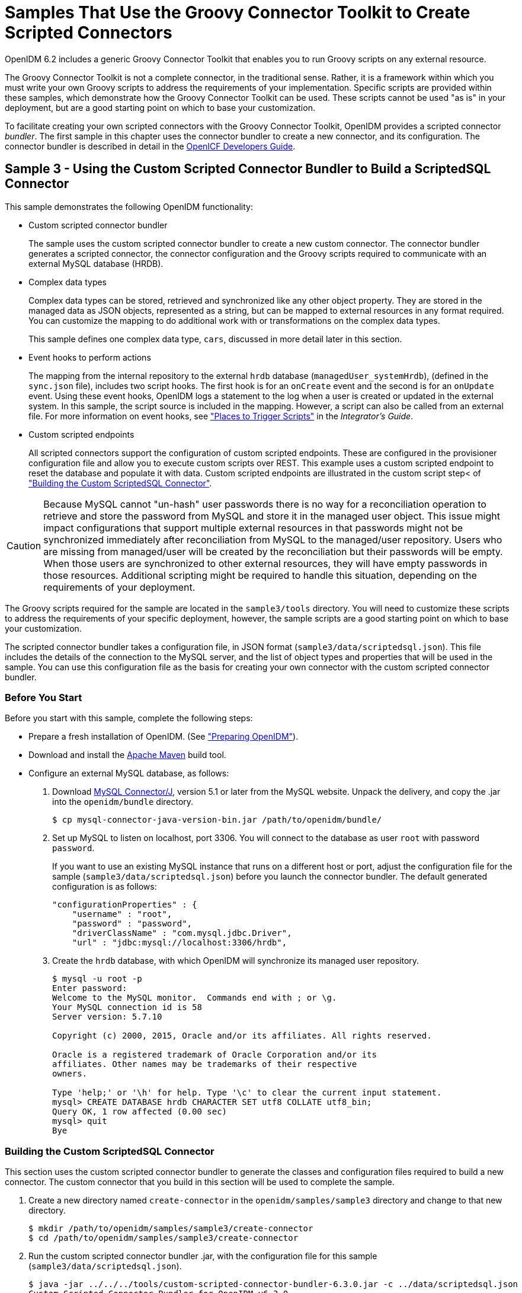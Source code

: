 ////
  The contents of this file are subject to the terms of the Common Development and
  Distribution License (the License). You may not use this file except in compliance with the
  License.
 
  You can obtain a copy of the License at legal/CDDLv1.0.txt. See the License for the
  specific language governing permission and limitations under the License.
 
  When distributing Covered Software, include this CDDL Header Notice in each file and include
  the License file at legal/CDDLv1.0.txt. If applicable, add the following below the CDDL
  Header, with the fields enclosed by brackets [] replaced by your own identifying
  information: "Portions copyright [year] [name of copyright owner]".
 
  Copyright 2017 ForgeRock AS.
  Portions Copyright 2024-2025 3A Systems LLC.
////

:figure-caption!:
:example-caption!:
:table-caption!:
:leveloffset: -1"
:openidm-version: 6.3.0
:openidm-version-short: 6.2


[#chap-groovy-samples]
== Samples That Use the Groovy Connector Toolkit to Create Scripted Connectors

OpenIDM {openidm-version-short} includes a generic Groovy Connector Toolkit that enables you to run Groovy scripts on any external resource.

The Groovy Connector Toolkit is not a complete connector, in the traditional sense. Rather, it is a framework within which you must write your own Groovy scripts to address the requirements of your implementation. Specific scripts are provided within these samples, which demonstrate how the Groovy Connector Toolkit can be used. These scripts cannot be used "as is" in your deployment, but are a good starting point on which to base your customization.

To facilitate creating your own scripted connectors with the Groovy Connector Toolkit, OpenIDM provides a scripted connector __bundler__. The first sample in this chapter uses the connector bundler to create a new connector, and its configuration. The connector bundler is described in detail in the link:https://github.com/OpenIdentityPlatform/OpenICF/wiki/Developer-Guide[OpenICF Developers Guide, window=\_blank].

[#more-sample3]
=== Sample 3 - Using the Custom Scripted Connector Bundler to Build a ScriptedSQL Connector

This sample demonstrates the following OpenIDM functionality:

* Custom scripted connector bundler
+
The sample uses the custom scripted connector bundler to create a new custom connector. The connector bundler generates a scripted connector, the connector configuration and the Groovy scripts required to communicate with an external MySQL database (HRDB).

* Complex data types
+
Complex data types can be stored, retrieved and synchronized like any other object property. They are stored in the managed data as JSON objects, represented as a string, but can be mapped to external resources in any format required. You can customize the mapping to do additional work with or transformations on the complex data types.
+
This sample defines one complex data type, `cars`, discussed in more detail later in this section.

* Event hooks to perform actions
+
The mapping from the internal repository to the external `hrdb` database (`managedUser_systemHrdb`), (defined in the `sync.json` file), includes two script hooks. The first hook is for an `onCreate` event and the second is for an `onUpdate` event. Using these event hooks, OpenIDM logs a statement to the log when a user is created or updated in the external system. In this sample, the script source is included in the mapping. However, a script can also be called from an external file. For more information on event hooks, see xref:integrators-guide:appendix-scripting.adoc#script-places["Places to Trigger Scripts"] in the __Integrator's Guide__.

* Custom scripted endpoints
+
All scripted connectors support the configuration of custom scripted endpoints. These are configured in the provisioner configuration file and allow you to execute custom scripts over REST. This example uses a custom scripted endpoint to reset the database and populate it with data. Custom scripted endpoints are illustrated in the custom script step< of xref:#build-custom-connector["Building the Custom ScriptedSQL Connector"].


[CAUTION]
====
Because MySQL cannot "un-hash" user passwords there is no way for a reconciliation operation to retrieve and store the password from MySQL and store it in the managed user object. This issue might impact configurations that support multiple external resources in that passwords might not be synchronized immediately after reconciliation from MySQL to the managed/user repository. Users who are missing from managed/user will be created by the reconciliation but their passwords will be empty. When those users are synchronized to other external resources, they will have empty passwords in those resources. Additional scripting might be required to handle this situation, depending on the requirements of your deployment.
====
The Groovy scripts required for the sample are located in the `sample3/tools` directory. You will need to customize these scripts to address the requirements of your specific deployment, however, the sample scripts are a good starting point on which to base your customization.

The scripted connector bundler takes a configuration file, in JSON format (`sample3/data/scriptedsql.json`). This file includes the details of the connection to the MySQL server, and the list of object types and properties that will be used in the sample. You can use this configuration file as the basis for creating your own connector with the custom scripted connector bundler.

[#sample3-before-you-start]
==== Before You Start

Before you start with this sample, complete the following steps:

* Prepare a fresh installation of OpenIDM. (See xref:chap-overview.adoc#preparing-openidm["Preparing OpenIDM"]).

* Download and install the link:https://maven.apache.org/install.html[Apache Maven, window=\_blank] build tool.

* Configure an external MySQL database, as follows:
+

. Download link:http://dev.mysql.com/downloads/connector/j/5.1.html[MySQL Connector/J, window=\_blank], version 5.1 or later from the MySQL website. Unpack the delivery, and copy the .jar into the `openidm/bundle` directory.
+

[source, console]
----
$ cp mysql-connector-java-version-bin.jar /path/to/openidm/bundle/
----

. Set up MySQL to listen on localhost, port 3306. You will connect to the database as user `root` with password `password`.
+
If you want to use an existing MySQL instance that runs on a different host or port, adjust the configuration file for the sample (`sample3/data/scriptedsql.json`) before you launch the connector bundler. The default generated configuration is as follows:
+

[source, json]
----
"configurationProperties" : {
    "username" : "root",
    "password" : "password",
    "driverClassName" : "com.mysql.jdbc.Driver",
    "url" : "jdbc:mysql://localhost:3306/hrdb",
----

. Create the `hrdb` database, with which OpenIDM will synchronize its managed user repository.
+

[source, console]
----
$ mysql -u root -p
Enter password:
Welcome to the MySQL monitor.  Commands end with ; or \g.
Your MySQL connection id is 58
Server version: 5.7.10

Copyright (c) 2000, 2015, Oracle and/or its affiliates. All rights reserved.

Oracle is a registered trademark of Oracle Corporation and/or its
affiliates. Other names may be trademarks of their respective
owners.

Type 'help;' or '\h' for help. Type '\c' to clear the current input statement.
mysql> CREATE DATABASE hrdb CHARACTER SET utf8 COLLATE utf8_bin;
Query OK, 1 row affected (0.00 sec)
mysql> quit
Bye
----




[#build-custom-connector]
==== Building the Custom ScriptedSQL Connector

This section uses the custom scripted connector bundler to generate the classes and configuration files required to build a new connector. The custom connector that you build in this section will be used to complete the sample.

====

. Create a new directory named `create-connector` in the `openidm/samples/sample3` directory and change to that new directory.
+

[source, console]
----
$ mkdir /path/to/openidm/samples/sample3/create-connector
$ cd /path/to/openidm/samples/sample3/create-connector
----

. Run the custom scripted connector bundler .jar, with the configuration file for this sample (`sample3/data/scriptedsql.json`).
+

[source, console, subs="attributes"]
----
$ java -jar ../../../tools/custom-scripted-connector-bundler-{openidm-version}.jar -c ../data/scriptedsql.json
Custom Scripted Connector Bundler for OpenIDM v{openidm-version}
Generating connector sources for HRDB-ScriptedSQLConnector
----
+
This step generates a Maven project (`pom.xml` file) and a `src` directory that contains the packages to be bundled into the connector.

. In addition to the generated packages, you must add the scripts required to perform operations on your resource. The scripts to access the resource illustrated in this sample are provided in the `sample3/tools` directory. Copy these scripts into the generated `resources/script/hrdb/` directory, so that they can be bundled with the connector.
+

[source, console]
----
$ cp ../tools/* src/main/resources/script/hrdb/
----
+
You can customize these scripts before you bundle them, to suit the requirements of your deployment. For more information about writing Groovy scripts to interact with a resource, see the link:https://github.com/OpenIdentityPlatform/OpenICF/wiki/Developer-Guide[OpenICF Developer's Guide, window=\_blank].

. Use the Maven build tool to build the custom connector, with the configuration and scripts that you provided in the previous steps.
+
To run this command, you must be in the `create-connector` directory, in which your Maven project (`pom.xml`) is located.
+

[source, console]
----
$ mvn install
[INFO] Scanning for projects...
Downloading: http://maven.forgerock.org/repo/releases/org/forgerock/openicf/connectors/
   connectors-parent/1.5.0.0/connectors-parent-1.5.0.0.pom
Downloaded: http://maven.forgerock.org/repo/releases/org/forgerock/openicf/connectors/
 connectors-parent/1.5.0.0/connectors-parent-1.5.0.0.pom (21 KB at 9.2 KB/sec)
[INFO]
[INFO] ------------------------------------------------------------------------
[INFO] Building  1.4.1.0
[INFO] ------------------------------------------------------------------------
...
[INFO] Writing OBR metadata
[INFO] ------------------------------------------------------------------------
[INFO] BUILD SUCCESS
[INFO] ------------------------------------------------------------------------
[INFO] Total time: 48.313 s
[INFO] Finished at: 2015-12-10T14:03:02+02:00
[INFO] Final Memory: 37M/320M
[INFO] ------------------------------------------------------------------------
----
+
This step generates a connector .jar file (`hrdb-connector-1.4.1.0.jar`) in the `target` directory. This connector .jar will be used in the rest of this sample.

. Copy the new connector .jar file to the `openidm/connectors` directory, so that it can be picked up by OpenIDM.
+

[source, console]
----
$ cd /path/to/openim/samples/sample3
$ cp create-connector/target/hrdb-connector-1.4.1.0.jar ../../connectors/
----
+
You now have a custom-built connector that includes all the required files for it to be displayed in the OpenIDM Admin UI. The bundled connector also includes the scripts and provisioner configuration that enable it to be used with OpenIDM.

. Extract the connector configuration file (`provisioner.openicf-hrdb.json`) from the bundled connector into your sample's `conf` directory.
+

[source, console]
----
$ jar -xvf ../../connectors/hrdb-connector-1.4.1.0.jar conf/provisioner.openicf-hrdb.json
 inflated: conf/provisioner.openicf-hrdb.json
----

. The generated connector configuration file includes no system actions by default.
+
Edit the value of the `"systemActions"` property in the connector configuration file, to call a custom script (`tools/ResetDatabaseScript.groovy`) over the REST interface. This script will reset the `hrdb` database and populate it with sample data.
+
The edited excerpt of the `conf/provisioner.openicf-hrdb.json` file should appear as follows:
+

[source, json]
----
"systemActions": [
  {
    "scriptId": "ResetDatabase",
    "actions": [
      {
        "systemType": ".*HRDBConnector",
        "actionType": "Groovy",
        "actionFile": "tools\/ResetDatabaseScript.groovy"
      }
    ]
  }
],
----
+
Currently, only Groovy scripts are supported for these types of actions.

. Finally, add the generated HTML template file to the UI extensions folder, to enable the new connector to be viewed and configured in the Admin UI.
+
Inside the connector jar, locate the file that contains the string `1.4.html`.
+

[source, console]
----
$ cd /path/to/openidm
$ jar -tvf connectors/hrdb-connector-1.4.1.0.jar | grep "1.4.html"
 12775 Thu Dec 10 14:00:22 SAST 2015 ui/org.forgerock.openicf.connectors.hrdb.HRDBConnector_1.4.html
----
+
Create a new extension directory for the connector template.
+

[source, console]
----
$ mkdir -p ui/admin/extension/templates/connector
----
+
Extract the HTML template file that you found in the preceding step and then move it into that directory
+

[source, console]
----
$ jar -xvf connectors/hrdb-connector-1.4.1.0.jar ui/org.forgerock.openicf.connectors.hrdb.HRDBConnector_1.4.html
inflated: ui/org.forgerock.openicf.connectors.hrdb.HRDBConnector_1.4.html
$ mv ui/org.forgerock.openicf.connectors.hrdb.HRDBConnector_1.4.html ui/admin/extension/templates/connector
----

====


[#run-sample3]
==== Run the Sample


====

. Start OpenIDM with the configuration for sample 3.
+

[source, console]
----
$ cd /path/to/openidm
$ ./startup.sh -p samples/sample3
Executing ./startup.sh...
Using OPENIDM_HOME:   /path/to/openidm
Using PROJECT_HOME:   /path/to/openidm/samples/sample3/
Using OPENIDM_OPTS:   -Xmx1024m -Xms1024m
Using LOGGING_CONFIG: -Djava.util.logging.config.file=/path/to/openidm/samples/sample3//conf/logging.properties
Using boot properties at /path/to/openidm/samples/sample3/conf/boot/boot.properties
-> OpenIDM ready
----

. Run the custom script described in the previous section to reset the database and populate it with sample data.
+
You can run the script again, at any point, to reset the database.
+

[source, console]
----
$ curl \
 --header "X-OpenIDM-Username: openidm-admin" \
 --header "X-OpenIDM-Password: openidm-admin" \
 --request POST \
 "http://localhost:8080/openidm/system/hrdb?_action=script&scriptId=ResetDatabase"
{
  "actions": [
    {
      "result": "Database reset successful."
    }
  ]
}
----
+
The `hrdb` database should now be populated with sample data.
+
You can review the contents of the database as follows:
+

[source, console]
----
$ mysql -u root -p
Enter password:
...
mysql > use hrdb;
Reading table information for completion of table and column names
You can turn off this feature to get a quicker startup with -A

Database changed
mysql > select * from users;
     
+----+--------+--------------+-----------+----------+---------------+--------...
| id | uid    | password     | firstname | lastname | fullname      | email  ...
+----+--------+------------------------------------------+-----------+-------...
|  1 | bob    | e38ad2149... | Bob       | Fleming  | Bob Fleming   | Bob.Fle...
|  2 | rowley | 2aa60a8ff... | Rowley    | Birkin   | Rowley Birkin | Rowley....
|  3 | louis  | 1119cfd37... | Louis     | Balfour  | Louis Balfour | Louis.B...
|  4 | john   | a1d7584da... | John      | Smith    | John Smith    | John.Sm...
|  5 | jdoe   | edba955d0... | John      | Doe      | John Doe      | John.Do...
+----+--------+------------------------------------------+-----------+-------...
5 rows in set (0.00 sec)
----
+

[NOTE]
======
The passwords in the output shown above are hashed to the SHA-1 standard, as they cannot be read into OpenIDM as clear text. The SHA-1 Hash function is used for compatibility reasons. Use a more secure algorithm in a production database.
======

====


[#reconcile-sample3]
==== Reconciling the Repository


====

. The mapping configuration file (`sync.json`) for this sample includes the mapping `systemHrdb_managedUser`, which synchronizes users from the source `hrdb` database with the target OpenIDM repository.
+
You can test this part of the sample by using the `curl` command-line utility, or the OpenIDM Administration UI.
+

* To reconcile the repository by using the Administration UI:
+

.. Log in to the Admin UI at the URL `\https://localhost:8443/admin` as the default administrative user (`openidm-admin`) with password `openidm-admin`.
+

[WARNING]
======
To protect your deployment in production, change the default administrative password. To do so, select Self-Service from the dropdown list at the top right of the screen and click Change Password.
Return to the Admin View to continue with the sample. (Select Admin View from the top right dropdown list.)
======

.. Select Configure > Mappings.
+
The Mappings page shows two configured mappings, one from the `hrdb` database to the OpenIDM repository (`managed/user`), and one in the opposite direction.

.. Click the first mapping (systemHrdb_managedUser) and click Reconcile Now.


* To reconcile the repository by using the command-line, launch the reconciliation operation with the following command:
+

[source, console]
----
$ curl \
--header "X-OpenIDM-Username: openidm-admin" \
--header "X-OpenIDM-Password: openidm-admin" \
--request POST \
"http://localhost:8080/openidm/recon?_action=recon&mapping=systemHrdb_managedUser&waitForCompletion=true"
{
  "state": "SUCCESS",
  "_id": "f3c618aa-cc3b-49ed-9a3a-00b012db2513"
}
----

+
The reconciliation operation creates the five users from the MySQL database in the OpenIDM repository.

. Retrieve the list of users from the repository.
+

* To retrieve the users in the repository from the Admin UI:
+

.. Select Manage > User to display the User List.
+
The five users from the `hrdb` database have been reconciled to the OpenIDM repository.

.. To retrieve the details of a specific user, click that user entry.


* To retrieve the users from the repository by using the command-line, query the IDs in the repository as follows:
+

[source, console]
----
$ curl \
 --header "X-OpenIDM-Username: openidm-admin" \
 --header "X-OpenIDM-Password: openidm-admin" \
 --request GET \
 "http://localhost:8080/openidm/managed/user?_queryId=query-all-ids"
{
  "result": [
    {
      "_id": "9d7c304a-fd89-4b58-bd6a-99b2a6a94691",
      "_rev": "1"
    },
    {
      "_id": "53479e98-5460-421c-9e81-0f3a7cc45881",
      "_rev": "1"
    },
    {
      "_id": "4103b904-c7d6-45c2-a9ca-8e563a975fa8",
      "_rev": "1"
    },
    {
      "_id": "1ea17866-aaed-4c51-b3a8-5fa8eb600e04",
      "_rev": "1"
    },
    {
      "_id": "074588a6-64f8-4cce-bb2f-33490aab90ae",
      "_rev": "1"
    }
  ],
  "resultCount": 5,
  "pagedResultsCookie": null,
  "totalPagedResultsPolicy": "NONE",
  "totalPagedResults": -1,
  "remainingPagedResults": -1
}
----
+
To retrieve a complete user record, query the userName of the individual user entry. The following query returns the record for the user `Rowley Birkin`:
+

[source, console]
----
$ curl \
 --header "X-OpenIDM-Username: openidm-admin" \
 --header "X-OpenIDM-Password: openidm-admin" \
 --request GET \
 "http://localhost:8080/openidm/managed/user/?_queryId=for-userName&uid=rowley"
{
  "result": [
    {
      "_id": "53479e98-5460-421c-9e81-0f3a7cc45881",
      "_rev": "1",
      "mail": "Rowley.Birkin@example.com",
      "userName": "rowley",
      "sn": "Birkin",
      "organization": "SALES",
      "givenName": "Rowley",
      "cars": [
        {
          "year": "2013",
          "make": "BMW",
          "model": "328ci"
        },
        {
          "year": "2010",
          "make": "Lexus",
          "model": "ES300"
        }
      ],
      "accountStatus": "active",
...
 }
----

+
Regardless of how you have retrieved Rowley Birkin's entry, note the `cars` property in this user's entry. This property demonstrates a complex object, stored in JSON format in the user entry, as a list that contains multiple objects. In the MySQL database, the `car` table joins to the `users` table through a `cars.users_id` column. The Groovy scripts read this data from MySQL and repackage it in a way that OpenIDM can understand. With support for complex objects, the data is passed through to OpenIDM as a list of `car` objects. Data is synchronized from OpenIDM to MySQL in the same way. Complex objects can also be nested to any depth.
+
Group membership (not demonstrated here) is maintained with a traditional "join table" in MySQL (`groups_users`). OpenIDM does not maintain group membership in this way, so the Groovy scripts do the work to translate membership between the two resources.

====


[#sample3-paging]
==== Using Paging With Sample 3

All OpenICF connectors from version 1.4 onwards support the use of paging parameters to restrict query results. The following command indicates that only two records should be returned (`_pageSize=2`) and that the records should be sorted according to their `timestamp` and `_id` (`_sortKeys=timestamp,id`). Including the `timestamp` in the sort ensures that, as you page through the set, changes to records that have already been visited are not lost. Instead, those records are pushed onto the last page:

[source, console]
----
$ curl \
 --header "X-OpenIDM-Username: openidm-admin" \
 --header "X-OpenIDM-Password: openidm-admin" \
 --request GET \
 "http://localhost:8080/openidm/system/hrdb/account?_queryFilter=uid+sw+%22%22&_pageSize=2&_sortKeys=timestamp,id"
{
  "result": [
    {
      "_id": "1",
      "email": "Bob.Fleming@example.com",
      "cars": [
        {
          "year": "1979",
          "make": "Ford",
          "model": "Pinto"
        }
      ],
      "uid": "bob",
      "organization": "HR",
      "firstName": "Bob",
      "fullName": "Bob Fleming",
      "lastName": "Fleming"
    },
    {
      "_id": "2",
      "email": "Rowley.Birkin@example.com",
      "cars": [
        {
          "year": "2013",
          "make": "BMW",
          "model": "328ci"
        }
      ],
      "uid": "rowley",
      "organization": "SALES",
      "firstName": "Rowley",
      "fullName": "Rowley Birkin",
      "lastName": "Birkin"
    }
  ],
  "resultCount": 2,
  "pagedResultsCookie": "2015-12-10 14:16:46.0,2",
  "totalPagedResultsPolicy": "NONE",
  "totalPagedResults": -1,
  "remainingPagedResults": -1
}
----
The `pagedResultsCookie` is used by the server to keep track of the position in the search results. You can ignore the `"remainingPagedResults": -1` in the output. The real value of this property is not returned because the scripts that the connector uses do not do any counting of the records in the resource.

Using the `pagedResultsCookie` from the previous step, run a similar query, to retrieve the following set of records in the database. Note that the value of the `pagedResultsCookie` must be URL-encoded, as shown in the following example:

[source, console]
----
$ curl \
 --header "X-OpenIDM-Username: openidm-admin" \
 --header "X-OpenIDM-Password: openidm-admin" \
 --request GET \
 "http://localhost:8080/openidm/system/hrdb/account?_queryId=query-all-ids&_pageSize=2&_sortKeys=timestamp,id&_pagedResultsCookie=2015-12-10+14%3A16%3A46.0%2C2"
{
  "result": [
    {
      "_id": "3",
      "uid": "louis"
    },
    {
      "_id": "4",
      "uid": "john"
    }
  ],
  "resultCount": 2,
  "pagedResultsCookie": "2015-12-10 14:16:46.0,4",
  "totalPagedResultsPolicy": "NONE",
  "totalPagedResults": -1,
  "remainingPagedResults": -1
}
----
For more information about paging support, see xref:integrators-guide:chap-data.adoc#paging-query-results["Paging and Counting Query Results"] in the __Integrator's Guide__.



[#sample-scripted-rest]
=== Sample - Using the Groovy Connector Toolkit to Connect to OpenDJ With ScriptedREST

This sample uses the Groovy Connector Toolkit to implement a ScriptedREST connector, which interacts with the OpenDJ REST API.

The Groovy Connector Toolkit is bundled with OpenIDM {openidm-version-short}, in the JAR `openidm/connectors/groovy-connector-1.4.2.1.jar`.

The connector configuration file for this sample (`samples/scriptedrest2dj/conf/provisioner.openicf-scriptedrest.json`) indicates the ScriptedREST implementation of the Groovy connector as follows:

[source, json]
----
{
    "name": "scriptedrest",
    "connectorRef": {
        "connectorHostRef": "#LOCAL",
        "connectorName": "org.forgerock.openicf.connectors.scriptedrest.ScriptedRESTConnector",
        "bundleName": "org.openidentityplatform.openicf.connectors.groovy-connector",
        "bundleVersion": "[1.4.0.0,2)"
    },
...
----
The Groovy scripts required for the sample are located in the `samples/scriptedrest2dj/tools` directory. You will need to customize these scripts to address the requirements of your specific deployment, however, the sample scripts are a good starting point on which to base your customization.

[IMPORTANT]
====
The Rest2ldap HTTP endpoint provided with OpenDJ is an evolving interface. As such, compatibility between versions is not guaranteed. This sample is designed to work with OpenDJ 3.0.0 and does not work, out of the box, with OpenDJ 3.5.0.
====

[#sample-scripted-rest-opendj]
==== Setting Up OpenDJ

This sample assumes an OpenDJ server, running on the localhost. Follow these steps to install and configure an OpenDJ instance.

====

. Download and extract the OpenDJ zip archive from the link:https://github.com/OpenIdentityPlatform/OpenDJ/releases[GitHub, window=\_blank].

. Install OpenDJ using the command-line setup, as follows:
+

[source, console]
----
$ cd /path/to/opendj
$ ./setup --cli \
  --hostname localhost \
  --ldapPort 1389 \
  --rootUserDN "cn=Directory Manager" \
  --rootUserPassword password \
  --adminConnectorPort 4444 \
  --addBaseEntry \
  --baseDN dc=com \
  --acceptLicense \
  --no-prompt
...
Configuring Directory Server ..... Done.
Creating Base Entry dc=com ..... Done.
Starting Directory Server ....... Done.
...
----
+
The sample assumes the following configuration:
+

* The server is installed on the localhost.

* The server listens for LDAP connections on port 1389.

* The administration connector port is 4444.

* The root user DN is `cn=Directory Manager`.

* The root user password is `password`.


. Configure the OpenDJ server for replication.
+
To enable LiveSync, this server must be configured for replication, even if it does not actually participate in a replication topology. The following commands configure the server for replication.
+

[source, console]
----
$ cd /path/to/opendj/bin
$ ./dsconfig create-replication-server \
  --hostname localhost \
  --port 4444 \
  --bindDN "cn=Directory Manager" \
  --bindPassword password \
  --provider-name "Multimaster Synchronization" \
  --set replication-port:8989 \
  --set replication-server-id:2 \
  --type generic \
  --trustAll \
  --no-prompt

$ ./dsconfig create-replication-domain \
  --hostname localhost \
  --port 4444 \
  --bindDN "cn=Directory Manager" \
  --bindPassword password \
  --provider-name "Multimaster Synchronization" \
  --domain-name example_com \
  --set base-dn:dc=example,dc=com \
  --set replication-server:localhost:8989 \
  --set server-id:3 \
  --type generic \
  --trustAll \
  --no-prompt
----

. Enable HTTP access to the OpenDJ directory server as follows:
+

[source, console]
----
$ ./dsconfig set-connection-handler-prop \
 --hostname localhost \
 --port 4444 \
 --bindDN "cn=Directory Manager" \
 --bindPassword password \
 --handler-name "HTTP Connection Handler" \
 --set enabled:true \
 --set listen-port:8090 \
 --no-prompt \
 --trustAll
----

. Enable the OpenDJ HTTP access log.
+

[source, console]
----
$ ./dsconfig set-log-publisher-prop \
 --hostname localhost \
 --port 4444 \
 --bindDN "cn=Directory Manager" \
 --bindPassword password \
 --publisher-name "File-Based HTTP Access Logger" \
 --set enabled:true \
 --no-prompt \
 --trustAll
----

. Import the LDIF data required for the sample.
+

[source, console]
----
$ ./ldapmodify \
 --bindDN "cn=Directory Manager" \
 --bindPassword password \
 --hostname localhost \
 --port 1389 \
 --filename /path/to/openidm/samples/scriptedrest2dj/data/ldap.ldif
Processing ADD request for dc=example,dc=com
ADD operation successful for DN dc=example,dc=com
Processing ADD request for ou=Administrators,dc=example,dc=com
ADD operation successful for DN ou=Administrators,dc=example,dc=com
Processing ADD request for uid=idm,ou=Administrators,dc=example,dc=com
ADD operation successful for DN uid=idm,ou=Administrators,dc=example,dc=com
Processing ADD request for ou=People,dc=example,dc=com
ADD operation successful for DN ou=People,dc=example,dc=com
Processing ADD request for ou=Groups,dc=example,dc=com
ADD operation successful for DN ou=Groups,dc=example,dc=com
----

. To configure the mapping between JSON resources and LDAP entries, copy the configuration file for the HTTP connection handler (`scriptedrest2dj/data/http-config.json`) to OpenDJ's configuration directory.
+

[source, console]
----
$ cd /path/to/opendj
$ cp /path/to/openidm/samples/scriptedrest2dj/data/http-config.json config/
----

. Restart OpenDJ for the configuration change to take effect.
+

[source, console]
----
$ cd /path/to/opendj/bin
$ ./stop-ds --restart
Stopping Server...
The Directory Server has started successfully
----

====
OpenDJ is now configured for this sample.


[#sample-scripted-rest-running]
==== Running the Sample

This section illustrates the basic CRUD operations on users and groups using the ScriptedREST connector and the OpenDJ REST API. Note that the power of the Groovy connector is in the associated Groovy scripts, and their application in your particular deployment. The scripts provided with this sample are specific to the sample and customization of the scripts is required.

====

. Start OpenIDM with the configuration for the ScriptedREST sample.
+

[source, console]
----
$ cd /path/to/openidm
$ ./startup.sh -p samples/scriptedrest2dj/
----

. Check the connector configuration is correct by obtaining the status of the connector, over REST.
+

[source, console]
----
$ curl \
 --header "X-OpenIDM-Username: openidm-admin" \
 --header "X-OpenIDM-Password: openidm-admin" \
 --request POST \
 "http://localhost:8080/openidm/system/scriptedrest?_action=test"
{
  "name": "scriptedrest",
  "enabled": true,
  "config": "config/provisioner.openicf/scriptedrest",
  "objectTypes": [
    "__ALL__",
    "account",
    "group"
  ],
  "connectorRef": {
    "bundleName": "org.openidentityplatform.openicf.connectors.groovy-connector",
    "connectorName": "org.forgerock.openicf.connectors.scriptedrest.ScriptedRESTConnector",
    "bundleVersion": "[1.4.0.0,2)"
  },
  "displayName": "Scripted REST Connector",
  "ok": true
}
----

. Create a group entry on the OpenDJ server.
+

[source, console]
----
$ curl \
 --header "X-OpenIDM-Username: openidm-admin" \
 --header "X-OpenIDM-Password: openidm-admin" \
 --header "Content-Type: application/json" \
 --request POST \
 --data '{
   "_id" : "group1"
 }' \
 "http://localhost:8080/openidm/system/scriptedrest/group?_action=create"
{
    "_id": "group1",
    "cn": "group1",
    "members": null,
    "lastModified": null,
    "created": "2014-09-24T17:34:27Z",
    "displayName": "group1"
}
----

. Create a user entry on the OpenDJ server.
+

[source, console]
----
$ curl \
 --header "X-OpenIDM-Username: openidm-admin" \
 --header "X-OpenIDM-Password: openidm-admin" \
 --header "Content-Type: application/json" \
 --request POST \
 --data '{
   "givenName" : "Steven",
   "familyName" : "Carter",
   "emailAddress" : "scarter@example.com",
   "telephoneNumber" : "444-444-4444",
   "password" : "Passw0rd",
   "displayName" : "Steven.Carter",
   "uid" : "scarter"
 }' \
 http://localhost:8080/openidm/system/scriptedrest/account?_action=create
{
    "_id": "scarter",
    "displayName": "Steven.Carter",
    "uid": "scarter",
    "groups": null,
    "familyName": "Carter",
    "emailAddress": "steven.carter@example.com",
    "givenName": "Steven",
    "created": "2014-09-24T17:35:46Z",
    "telephoneNumber": "444-444-4444"
}
----
+
Notice that at this stage, the user is not a member of any group.

. Update Steven Carter's entry, by modifying his telephone number.
+

[source, console]
----
$ curl \
 --header "X-OpenIDM-Username: openidm-admin" \
 --header "X-OpenIDM-Password: openidm-admin" \
 --header "Content-Type: application/json" \
 --header "If-Match: *" \
 --request PUT \
 --data '{
   "givenName" : "Steven",
   "familyName" : "Carter",
   "emailAddress" : "scarter@example.com",
   "telephoneNumber" : "555-555-5555",
   "password" : "Passw0rd",
   "displayName" : "Steven.Carter",
   "uid" : "scarter"
 }' \
 http://localhost:8080/openidm/system/scriptedrest/account/scarter
{
    "_id": "scarter",
    "displayName": "Steven.Carter",
    "uid": "scarter",
    "groups": null,
    "familyName": "Carter",
    "emailAddress": "steven.carter@example.com",
    "givenName": "Steven",
    "created": "2014-09-24T17:35:46Z",
    "telephoneNumber": "555-555-5555"
}
----

. Add Steven Carter to the group you created previously, by updating the group entry.
+

[source, console]
----
$ curl \
 --header "X-OpenIDM-Username: openidm-admin" \
 --header "X-OpenIDM-Password: openidm-admin" \
 --header "Content-Type: application/json" \
 --header "If-Match: *" \
 --request PUT \
 --data '{
 "_id" : "group1",
 "members" : [{"_id" : "scarter"}]
 }' \
 http://localhost:8080/openidm/system/scriptedrest/group/group1
{
    "_id": "group1",
    "cn": "group1",
    "members": [
        {
            "displayName": "Steven.Carter",
            "_id": "scarter"
        }
    ],
    "lastModified": "2014-09-24T17:31:42Z",
    "created": "2014-09-24T17:27:37Z",
    "displayName": "group1"
}
----

. Read Steven Carter's entry, to verify that he is now a member of group1.
+

[source, console]
----
$ curl \
 --header "X-OpenIDM-Username: openidm-admin" \
 --header "X-OpenIDM-Password: openidm-admin" \
 --request GET \
 http://localhost:8080/openidm/system/scriptedrest/account/scarter
{
    "_id": "scarter",
    "displayName": "Steven.Carter",
    "uid": "scarter",
    "groups": [
        {
            "_id": "group1"
        }
    ],
    "familyName": "Carter",
    "emailAddress": "steven.carter@example.com",
    "givenName": "Steven",
    "created": "2014-09-24T17:31:04Z",
    "telephoneNumber": "555-555-5555"
}
----

. Read the group entry to verify its members.
+

[source, console]
----
$ curl \
 --header "X-OpenIDM-Username: openidm-admin" \
 --header "X-OpenIDM-Password: openidm-admin" \
 --request GET \
 http://localhost:8080/openidm/system/scriptedrest/group/group1
{
    "_id": "group1",
    "cn": "group1",
    "members": [
        {
            "displayName": "Steven.Carter",
            "_id": "scarter"
            }
    ],
    "lastModified": "2014-09-24T17:31:42Z",
    "created": "2014-09-24T17:27:37Z",
    "displayName": "group1"
}
----

. Delete the user and group entries, returning the OpenDJ server to its initial state.
+

[source, console]
----
$ curl \
 --header "X-OpenIDM-Username: openidm-admin" \
 --header "X-OpenIDM-Password: openidm-admin" \
 --request DELETE \
 http://localhost:8080/openidm/system/scriptedrest/account/scarter
{
    "_id": "scarter"
}
$ curl \
 --header "X-OpenIDM-Username: openidm-admin" \
 --header "X-OpenIDM-Password: openidm-admin" \
 --request DELETE \
 http://localhost:8080/openidm/system/scriptedrest/group/group1
{
    "_id": "group1"
}
----

====



[#sample-scripted-crest]
=== Using the Groovy Connector Toolkit to Connect to OpenDJ With ScriptedCREST

This sample uses the Groovy Connector Toolkit to implement a ScriptedCREST connector, which interacts with the ForgeRock Commons REST (CREST) API to connect to an OpenDJ instance. The main difference between a CREST-based API and a generic REST API is that the CREST API is inherently recognizable by all ForgeRock products. As such, the sample can leverage CREST resources in the groovy scripts, to create CREST requests.

The Groovy Connector Toolkit is bundled with OpenIDM {openidm-version-short}, in the JAR `openidm/connectors/groovy-connector-1.4.2.1.jar`.

The connector configuration file for this sample (`samples/scriptedcrest2dj/conf/provisioner.openicf-scriptedcrest.json`) indicates the ScriptedCREST implementation of the Groovy Connector Toolkit as follows:

[source, json]
----
{
    "name": "scriptedcrest",
    "connectorRef": {
        "connectorHostRef": "#LOCAL",
        "connectorName": "org.forgerock.openicf.connectors.scriptedcrest.ScriptedCRESTConnector",
        "bundleName": "org.openidentityplatform.openicf.connectors.groovy-connector",
        "bundleVersion": "[1.4.0.0,2)"
    },
...
----
The Groovy scripts required for the sample are located in the `samples/scriptedcrest2dj/tools` directory. You will need to customize these scripts to address the requirements of your specific deployment, however, the sample scripts are a good starting point on which to base your customization.

[IMPORTANT]
====
The Rest2ldap HTTP endpoint provided with OpenDJ is an evolving interface. As such, compatibility between versions is not guaranteed. This sample is designed to work with OpenDJ 3.0.0 and does not work, out of the box, with OpenDJ 3.5.0.
====

[#sample-scripted-crest-opendj]
==== Setting Up OpenDJ

This sample assumes an OpenDJ server, running on the localhost. Follow these steps to install and configure an OpenDJ instance.

====

. Download and extract the OpenDJ zip archive from the link:https://github.com/OpenIdentityPlatform/OpenDJ/releases[GitHub, window=\_blank].

. Install OpenDJ using the command-line setup, as follows:
+

[source, console]
----
$ cd /path/to/opendj
$ ./setup --cli \
  --hostname localhost \
  --ldapPort 1389 \
  --rootUserDN "cn=Directory Manager" \
  --rootUserPassword password \
  --adminConnectorPort 4444 \
  --addBaseEntry \
  --baseDN dc=com \
  --acceptLicense \
  --no-prompt
...
Configuring Directory Server ..... Done.
Creating Base Entry dc=com ..... Done.
Starting Directory Server ....... Done.
...
----
+
The sample assumes the following configuration:
+

* The server is installed on the localhost.

* The server listens for LDAP connections on port 1389.

* The administration connector port is 4444.

* The root user DN is `cn=Directory Manager`.

* The root user password is `password`.


. Configure the OpenDJ server for replication.
+
To enable liveSync, this server must be configured for replication, even if it does not actually participate in a replication topology. The following commands configure the server for replication.
+

[source, console]
----
$ cd /path/to/opendj/bin
$ ./dsconfig create-replication-server \
  --hostname localhost \
  --port 4444 \
  --bindDN "cn=Directory Manager" \
  --bindPassword password \
  --provider-name "Multimaster Synchronization" \
  --set replication-port:8989 \
  --set replication-server-id:2 \
  --type generic \
  --trustAll \
  --no-prompt

$ ./dsconfig create-replication-domain \
  --hostname localhost \
  --port 4444 \
  --bindDN "cn=Directory Manager" \
  --bindPassword password \
  --provider-name "Multimaster Synchronization" \
  --domain-name example_com \
  --set base-dn:dc=example,dc=com \
  --set replication-server:localhost:8989 \
  --set server-id:3 \
  --type generic \
  --trustAll \
  --no-prompt
----

. Enable HTTP access to the OpenDJ directory server as follows:
+

[source, console]
----
$ ./dsconfig set-connection-handler-prop \
 --hostname localhost \
 --port 4444 \
 --bindDN "cn=Directory Manager" \
 --bindPassword password \
 --handler-name "HTTP Connection Handler" \
 --set enabled:true \
 --set listen-port:8090 \
 --no-prompt \
 --trustAll
----

. Enable the OpenDJ HTTP access log.
+

[source, console]
----
$ ./dsconfig set-log-publisher-prop \
 --hostname localhost \
 --port 4444 \
 --bindDN "cn=Directory Manager" \
 --bindPassword password \
 --publisher-name "File-Based HTTP Access Logger" \
 --set enabled:true \
 --no-prompt \
 --trustAll
----

. Import the LDIF data required for the sample.
+

[source, console]
----
$ ./ldapmodify \
 --bindDN "cn=Directory Manager" \
 --bindPassword password \
 --hostname localhost \
 --port 1389 \
 --filename /path/to/openidm/samples/scriptedcrest2dj/data/ldap.ldif
Processing ADD request for dc=example,dc=com
ADD operation successful for DN dc=example,dc=com
Processing ADD request for ou=Administrators,dc=example,dc=com
ADD operation successful for DN ou=Administrators,dc=example,dc=com
Processing ADD request for uid=idm,ou=Administrators,dc=example,dc=com
ADD operation successful for DN uid=idm,ou=Administrators,dc=example,dc=com
Processing ADD request for ou=People,dc=example,dc=com
ADD operation successful for DN ou=People,dc=example,dc=com
Processing ADD request for ou=Groups,dc=example,dc=com
ADD operation successful for DN ou=Groups,dc=example,dc=com
----

. To configure the mapping between JSON resources and LDAP entries, copy the configuration file for the HTTP connection handler (`scriptedcrest2dj/data/http-config.json`) to OpenDJ's configuration directory.
+

[source, console]
----
$ cd /path/to/opendj
$ cp /path/to/openidm/samples/scriptedcrest2dj/data/http-config.json config/
----

. Restart OpenDJ for the configuration change to take effect.
+

[source, console]
----
$ cd /path/to/opendj/bin
$ ./stop-ds --restart
Stopping Server...
The Directory Server has started successfully
----

====
OpenDJ is now configured for this sample.


[#sample-scripted-crest-running]
==== Running the Sample

This section illustrates the basic CRUD operations on users and groups using the ScriptedCREST connector implementation and the OpenDJ REST API. Note that the power of the Groovy connector is in the associated Groovy scripts, and their application in your specific deployment. The scripts provided with this sample are specific to the sample and customization of the scripts is required.

====

. Start OpenIDM with the configuration for the ScriptedCREST sample.
+

[source, console]
----
$ cd /path/to/openidm
$ ./startup.sh -p samples/scriptedcrest2dj/
----

. Check the connector configuration is correct by obtaining the status of the connector, over REST.
+

[source, console]
----
$ curl \
 --header "X-OpenIDM-Username: openidm-admin" \
 --header "X-OpenIDM-Password: openidm-admin" \
 --request POST \
 "http://localhost:8080/openidm/system/scriptedcrest?_action=test"
{
  "ok": true,
  "connectorRef": {
    "bundleVersion": "[1.4.0.0,2)",
    "bundleName": "org.openidentityplatform.openicf.connectors.groovy-connector",
    "connectorName": "org.forgerock.openicf.connectors.scriptedcrest.ScriptedCRESTConnector"
  },
  "objectTypes": [
    "groups",
    "users"
  ],
  "config": "config/provisioner.openicf/scriptedcrest",
  "enabled": true,
  "name": "scriptedcrest"
}
----

. Create a group entry on the OpenDJ server.
+

[source, console]
----
$ curl \
 --header "X-OpenIDM-Username: openidm-admin" \
 --header "X-OpenIDM-Password: openidm-admin" \
 --header "Content-Type: application/json" \
 --request POST \
 --data '{
   "_id" : "group1"
 }' \
 "http://localhost:8080/openidm/system/scriptedcrest/groups?_action=create"
{
  "_rev": "0000000028f53bdf",
  "_id": "group1",
  "displayName": "group1",
  "meta": {
    "created": "2014-10-17T07:43:13Z"
  }
}
----

. Create a user entry on the OpenDJ server.
+

[source, console]
----
$ curl \
 --header "Content-Type: application/json" \
 --header "X-OpenIDM-Username: openidm-admin" \
 --header "X-OpenIDM-Password: openidm-admin" \
 --request POST \
 --data '{
     "name": {
         "familyName": "Carter",
         "givenName" : "Steven"
     },
     "contactInformation": {
         "emailAddress" : "scarter@example.com",
         "telephoneNumber" : "444-444-4444"
     },
     "password" : "TestPassw0rd",
     "displayName" : "Steven.Carter",
     "_id" : "scarter"
 }' \
 "http://localhost:8080/openidm/system/scriptedcrest/users?_action=create"
{
  "_rev": "00000000d84482de",
  "meta": {
    "created": "2014-10-17T08:07:46Z"
  },
  "userName": "scarter@example.com",
  "contactInformation": {
    "emailAddress": "scarter@example.com",
    "telephoneNumber": "444-444-4444"
  },
  "name": {
    "givenName": "Steven",
    "familyName": "Carter"
  },
  "displayName": "Steven.Carter",
  "_id": "scarter"
}
----
+
Notice that at this stage, the user is not a member of any group.

. Update Steven Carter's entry, by modifying his telephone number.
+

[source, console]
----
$ curl \
 --header "X-OpenIDM-Username: openidm-admin" \
 --header "X-OpenIDM-Password: openidm-admin" \
 --header "Content-Type: application/json" \
 --header "If-Match: *" \
 --request PUT \
 --data '{
     "name": {
         "familyName": "Carter",
         "givenName" : "Steven"
     },
     "contactInformation": {
         "emailAddress" : "scarter@example.com",
         "telephoneNumber" : "555-555-5555"
     },
     "password" : "TestPassw0rd",
     "displayName" : "Steven.Carter",
     "_id" : "scarter"
 }' \
 "http://localhost:8080/openidm/system/scriptedcrest/users/scarter"
{
  "_rev": "00000000eb8ba31c",
  "meta": {
    "created": "2014-10-17T08:07:46Z",
    "lastModified": "2014-10-17T08:25:05Z"
  },
  "userName": "scarter@example.com",
  "contactInformation": {
    "emailAddress": "scarter@example.com",
    "telephoneNumber": "555-555-5555"
  },
  "name": {
    "givenName": "Steven",
    "familyName": "Carter"
  },
  "displayName": "Steven.Carter",
  "_id": "scarter"
}
----

. Add Steven Carter to the group you created previously, by updating the members of the group entry.
+

[source, console]
----
$ curl \
 --header "X-OpenIDM-Username: openidm-admin" \
 --header "X-OpenIDM-Password: openidm-admin" \
 --header "Content-Type: application/json" \
 --header "If-Match: *" \
 --request PUT \
 --data '{
 "_id" : "group1",
 "members" : [{"_id" : "scarter"}]
 }' \
 "http://localhost:8080/openidm/system/scriptedcrest/groups/group1"
{
  "_rev": "0000000011ed6ea1",
  "members": [
    {
      "displayName": "Steven.Carter",
      "_id": "scarter"
    }
  ],
  "_id": "group1",
  "displayName": "group1",
  "meta": {
    "created": "2014-10-17T07:43:13Z",
    "lastModified": "2014-10-17T08:26:41Z"
  }
}
----

. Read Steven Carter's entry, to verify that he is now a member of group1.
+

[source, console]
----
$ curl \
 --header "X-OpenIDM-Username: openidm-admin" \
 --header "X-OpenIDM-Password: openidm-admin" \
 --request GET \
 "http://localhost:8080/openidm/system/scriptedcrest/users/scarter"
{
  "_rev": "00000000eb8ba31c",
  "groups": [
    {
      "_id": "group1"
    }
  ],
  "meta": {
    "created": "2014-10-17T08:07:46Z",
    "lastModified": "2014-10-17T08:25:05Z"
  },
  "userName": "scarter@example.com",
  "contactInformation": {
    "emailAddress": "scarter@example.com",
    "telephoneNumber": "555-555-5555"
  },
  "name": {
    "givenName": "Steven",
    "familyName": "Carter"
  },
  "displayName": "Steven.Carter",
  "_id": "scarter"
}
----

. Read the group entry to verify its members.
+

[source, console]
----
$ curl \
 --header "X-OpenIDM-Username: openidm-admin" \
 --header "X-OpenIDM-Password: openidm-admin" \
 --request GET \
 "http://localhost:8080/openidm/system/scriptedcrest/groups/group1"
{
  "_rev": "0000000011ed6ea1",
  "members": [
    {
      "displayName": "Steven.Carter",
      "_id": "scarter"
    }
  ],
  "_id": "group1",
  "displayName": "group1",
  "meta": {
    "created": "2014-10-17T07:43:13Z",
    "lastModified": "2014-10-17T08:26:41Z"
  }
}
----

. Delete the user and group entries, returning the OpenDJ server to its initial state.
+

[source, console]
----
$ curl \
 --header "X-OpenIDM-Username: openidm-admin" \
 --header "X-OpenIDM-Password: openidm-admin" \
 --request DELETE \
 "http://localhost:8080/openidm/system/scriptedcrest/users/scarter"
{
    "_id": "scarter"
}
$ curl \
 --header "X-OpenIDM-Username: openidm-admin" \
 --header "X-OpenIDM-Password: openidm-admin" \
 --request DELETE \
 "http://localhost:8080/openidm/system/scriptedcrest/groups/group1"
{
    "_id": "group1"
}
----

====




